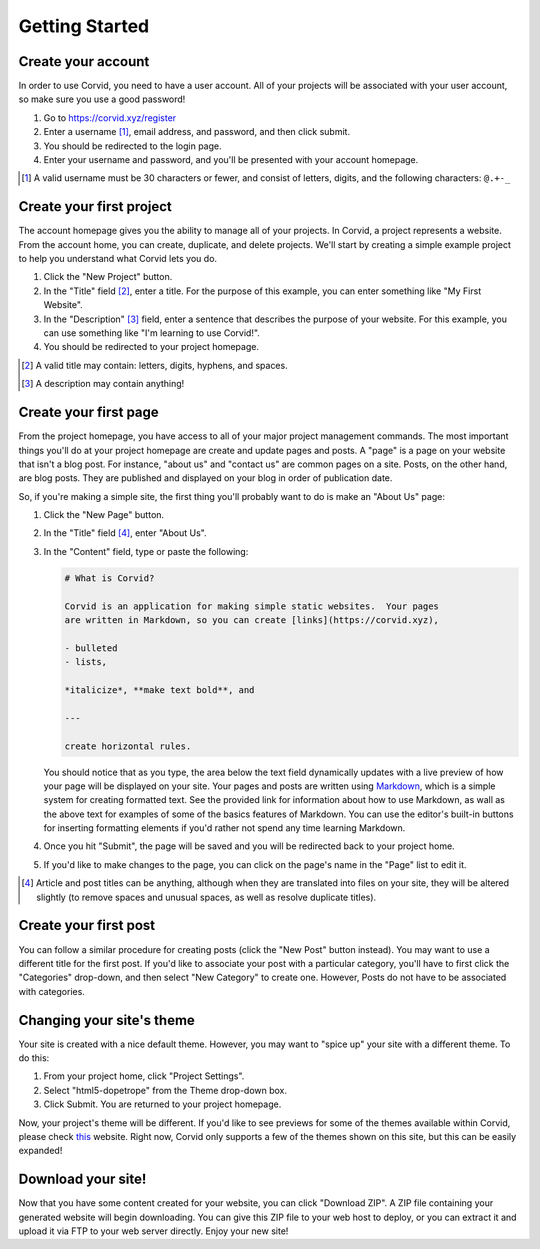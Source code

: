 Getting Started
===============

Create your account
-------------------

In order to use Corvid, you need to have a user account.  All of your projects
will be associated with your user account, so make sure you use a good password!

1. Go to https://corvid.xyz/register
2. Enter a username [#un]_, email address, and password, and then click submit.
3. You should be redirected to the login page.
4. Enter your username and password, and you'll be presented with your account
   homepage.

.. [#un] A valid username must be 30 characters or fewer, and consist of
         letters, digits, and the following characters: ``@.+-_``

Create your first project
-------------------------

The account homepage gives you the ability to manage all of your projects.  In
Corvid, a project represents a website.  From the account home, you can create,
duplicate, and delete projects.  We'll start by creating a simple example
project to help you understand what Corvid lets you do.

1. Click the "New Project" button.
2. In the "Title" field [#title]_, enter a title.  For the purpose of this
   example, you can enter something like "My First Website".
3. In the "Description" [#desc]_ field, enter a sentence that describes the
   purpose of your website.  For this example, you can use something like "I'm
   learning to use Corvid!".
4. You should be redirected to your project homepage.

.. [#title] A valid title may contain: letters, digits, hyphens, and spaces.
.. [#desc] A description may contain anything!

Create your first page
----------------------

From the project homepage, you have access to all of your major project
management commands.  The most important things you'll do at your project
homepage are create and update pages and posts.  A "page" is a page on your
website that isn't a blog post.  For instance, "about us" and "contact us" are
common pages on a site.  Posts, on the other hand, are blog posts.  They are
published and displayed on your blog in order of publication date.

So, if you're making a simple site, the first thing you'll probably want to do
is make an "About Us" page:

1. Click the "New Page" button.
2. In the "Title" field [#artitle]_, enter "About Us".
3. In the "Content" field, type or paste the following:

   .. code::

      # What is Corvid?
   
      Corvid is an application for making simple static websites.  Your pages
      are written in Markdown, so you can create [links](https://corvid.xyz),

      - bulleted
      - lists,

      *italicize*, **make text bold**, and

      ---

      create horizontal rules.

   You should notice that as you type, the area below the text field dynamically
   updates with a live preview of how your page will be displayed on your site.
   Your pages and posts are written using `Markdown
   <https://daringfireball.net/projects/markdown/>`_, which is a simple system
   for creating formatted text.  See the provided link for information about how
   to use Markdown, as wall as the above text for examples of some of the basics
   features of Markdown.  You can use the editor's built-in buttons for
   inserting formatting elements if you'd rather not spend any time learning
   Markdown.

4. Once you hit "Submit", the page will be saved and you will be redirected back
   to your project home.
5. If you'd like to make changes to the page, you can click on the page's name
   in the "Page" list to edit it.

.. [#artitle] Article and post titles can be anything, although when they are
              translated into files on your site, they will be altered slightly
              (to remove spaces and unusual spaces, as well as resolve duplicate
              titles).

Create your first post
----------------------

You can follow a similar procedure for creating posts (click the "New Post"
button instead).  You may want to use a different title for the first post.  If
you'd like to associate your post with a particular category, you'll have to
first click the "Categories" drop-down, and then select "New Category" to create
one.  However, Posts do not have to be associated with categories.

Changing your site's theme
--------------------------

Your site is created with a nice default theme.  However, you may want to "spice
up" your site with a different theme.  To do this:

1. From your project home, click "Project Settings".
2. Select "html5-dopetrope" from the Theme drop-down box.
3. Click Submit.  You are returned to your project homepage.

Now, your project's theme will be different.  If you'd like to see previews for
some of the themes available within Corvid, please check `this
<http://www.pelicanthemes.com/>`_ website.  Right now, Corvid only supports a
few of the themes shown on this site, but this can be easily expanded!

Download your site!
-------------------

Now that you have some content created for your website, you can click "Download
ZIP".  A ZIP file containing your generated website will begin downloading.  You
can give this ZIP file to your web host to deploy, or you can extract it and
upload it via FTP to your web server directly.  Enjoy your new site!
